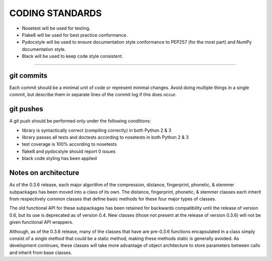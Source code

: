 CODING STANDARDS
----------------

- Nosetest will be used for testing.
- Flake8 will be used for best practice conformance.
- Pydocstyle will be used to ensure documentation style conformance to PEP257
  (for the most part) and NumPy documentation style.
- Black will be used to keep code style consistent.

----

git commits
~~~~~~~~~~~

Each commit should be a minimal unit of code or represent minimal changes.
Avoid doing multiple things in a single commit, but describe them in separate
lines of the commit log if this does occur.


git pushes
~~~~~~~~~~

A git push should be performed only under the following conditions:

- library is syntactically correct (compiling correctly) in both Python 2 & 3
- library passes all tests and doctests according to nosetests in both Python 2
  & 3
- test coverage is 100% according to nosetests
- flake8 and pydocstyle should report 0 issues
- black code styling has been applied


Notes on architecture
~~~~~~~~~~~~~~~~~~~~~

As of the 0.3.6 release, each major algorithm of the compression, distance,
fingerprint, phonetic, & stemmer subpackages has been moved into a class of its
own. The distance, fingerprint, phonetic, & stemmer classes each inherit from
respectively common classes that define basic methods for these four major
types of classes.

The old functional API for these subpackages has been retained for backwards
compatibility until the release of version 0.6, but its use is deprecated as
of version 0.4. New classes (those not present at the release of version 0.3.6)
will not be given functional API wrappers.

Although, as of the 0.3.6 release, many of the classes that have are pre-0.3.6
functions encapsulated in a class simply consist of a single method that
could be a static method, making these methods static is generally avoided.
As development continues, these classes will take more advantage of object
architecture to store parameters between calls and inherit from base classes.
